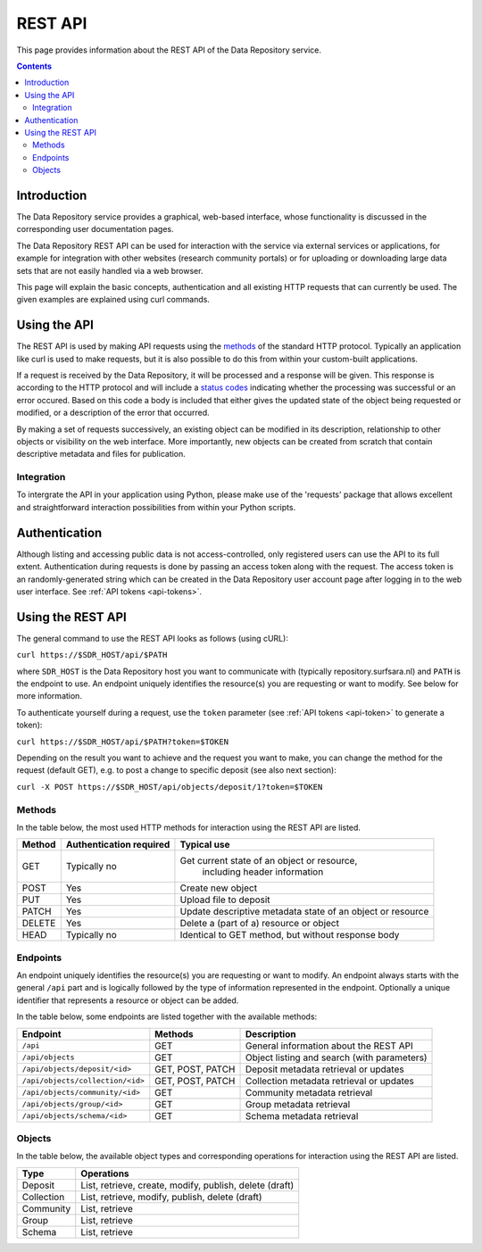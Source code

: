 .. _rest-api:

**************
REST API
**************

This page provides information about the REST API of the Data Repository service.

.. contents::
    :depth: 4

.. _rest-api-introduction:

==================
Introduction
==================

The Data Repository service provides a graphical, web-based interface, whose functionality is discussed in the corresponding user documentation pages.

The Data Repository REST API can be used for interaction with the service via external services or applications, for example for integration with other websites (research community portals) or for uploading or downloading large data sets that are not easily handled via a web browser.

This page will explain the basic concepts, authentication and all existing HTTP requests that can currently be used. The given examples are explained using curl commands.

.. _using-the-api:

==================
Using the API
==================

The REST API is used by making API requests using the `methods`_ of the standard HTTP protocol. Typically an application like curl is used to make requests, but it is also possible to do this from within your custom-built applications.

If a request is received by the Data Repository, it will be processed and a response will be given. This response is according to the HTTP protocol and will include a `status codes`_ indicating whether the processing was successful or an error occured. Based on this code a body is included that either gives the updated state of the object being requested or modified, or a description of the error that occurred.

By making a set of requests successively, an existing object can be modified in its description, relationship to other objects or visibility on the web interface. More importantly, new objects can be created from scratch that contain descriptive metadata and files for publication.

.. _rest-api-integration:

Integration
_________________

To intergrate the API in your application using Python, please make use of the 'requests' package that allows excellent and straightforward interaction possibilities from within your Python scripts.

.. _rest-api-authentication:

==================
Authentication
==================

Although listing and accessing public data is not access-controlled, only registered users can use the API to its full extent. Authentication during requests is done by passing an access token along with the request. The access token is an randomly-generated string which can be created in the Data Repository user account page after logging in to the web user interface. See :ref:`API tokens <api-tokens>`.

.. _using-the-api:

==================
Using the REST API
==================

The general command to use the REST API looks as follows (using cURL):

``curl https://$SDR_HOST/api/$PATH``

where ``SDR_HOST`` is the Data Repository host you want to communicate with (typically repository.surfsara.nl) and ``PATH`` is the endpoint to use. An endpoint uniquely identifies the resource(s) you are requesting or want to modify. See below for more information.

To authenticate yourself during a request, use the ``token`` parameter (see :ref:`API tokens <api-token>` to generate a token):

``curl https://$SDR_HOST/api/$PATH?token=$TOKEN``

Depending on the result you want to achieve and the request you want to make, you can change the method for the request (default GET), e.g. to post a change to specific deposit (see also next section):

``curl -X POST https://$SDR_HOST/api/objects/deposit/1?token=$TOKEN``

.. _rest-api-methods:

Methods
_________________

In the table below, the most used HTTP methods for interaction using the REST API are listed.

============ =======================   =============
Method       Authentication required   Typical use
============ =======================   =============
GET          Typically no              Get current state of an object or resource,
									   including header information
POST         Yes                       Create new object
PUT          Yes                       Upload file to deposit
PATCH        Yes                       Update descriptive metadata state of an object or resource
DELETE       Yes                       Delete a (part of a) resource or object
HEAD         Typically no              Identical to GET method, but without response body
============ =======================   =============

.. _rest-api-endpoints:

Endpoints
_________________

An endpoint uniquely identifies the resource(s) you are requesting or want to modify. An endpoint always starts with the general ``/api`` part and is logically followed by the type of information represented in the endpoint. Optionally a unique identifier that represents a resource or object can be added.

In the table below, some endpoints are listed together with the available methods:

======================================= ====================== =============
Endpoint                                Methods                Description
======================================= ====================== =============
``/api``                                GET                    General information about the REST API
``/api/objects``                        GET                    Object listing and search (with parameters)
``/api/objects/deposit/<id>``           GET, POST, PATCH       Deposit metadata retrieval or updates
``/api/objects/collection/<id>``        GET, POST, PATCH       Collection metadata retrieval or updates
``/api/objects/community/<id>``         GET                    Community metadata retrieval
``/api/objects/group/<id>``             GET                    Group metadata retrieval
``/api/objects/schema/<id>``            GET                    Schema metadata retrieval
======================================= ====================== =============

.. _rest-api-objects:

Objects
_________________

In the table below, the available object types and corresponding operations for interaction using the REST API are listed.

============ ==============
Type         Operations
============ ==============
Deposit      List, retrieve, create, modify, publish, delete (draft)
Collection   List, retrieve, modify, publish, delete (draft)
Community    List, retrieve
Group        List, retrieve
Schema       List, retrieve
============ ==============

.. Links:

.. _`methods`: https://en.wikipedia.org/wiki/Hypertext_Transfer_Protocol#Request_methods
.. _`status codes`: https://en.wikipedia.org/wiki/List_of_HTTP_status_codes